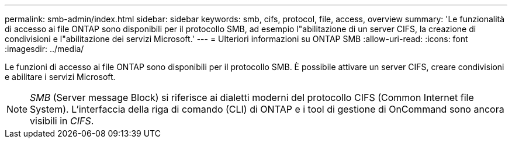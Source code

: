 ---
permalink: smb-admin/index.html 
sidebar: sidebar 
keywords: smb, cifs, protocol, file, access, overview 
summary: 'Le funzionalità di accesso ai file ONTAP sono disponibili per il protocollo SMB, ad esempio l"abilitazione di un server CIFS, la creazione di condivisioni e l"abilitazione dei servizi Microsoft.' 
---
= Ulteriori informazioni su ONTAP SMB
:allow-uri-read: 
:icons: font
:imagesdir: ../media/


[role="lead"]
Le funzioni di accesso ai file ONTAP sono disponibili per il protocollo SMB. È possibile attivare un server CIFS, creare condivisioni e abilitare i servizi Microsoft.

[NOTE]
====
_SMB_ (Server message Block) si riferisce ai dialetti moderni del protocollo CIFS (Common Internet file System). L'interfaccia della riga di comando (CLI) di ONTAP e i tool di gestione di OnCommand sono ancora visibili in _CIFS_.

====
